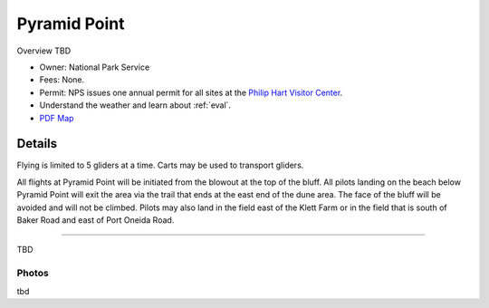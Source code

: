 ************************************************
Pyramid Point
************************************************

Overview TBD

* Owner: National Park Service
* Fees: None.
* Permit: NPS issues one annual permit for all sites at the `Philip Hart Visitor Center <https://www.google.com/maps/place/Philip+A.+Hart+Visitor+Center/@44.8116366,-86.058379,17z/data=!3m1!4b1!4m5!3m4!1s0x881e1af9c6058f8f:0xf4e22c9117e103ea!8m2!3d44.8116328!4d-86.0561903?hl=en&authuser=0>`_.
* Understand the weather and learn about :ref:`eval`.
* `PDF Map <pyramidpointmap.pdf>`_

.. image:: images/pyramidpointmap.png

Details
====================

Flying is limited to 5 gliders at a time. Carts may be used to transport gliders.

All flights at Pyramid Point will be initiated from the blowout at the top of the bluff. All pilots landing on the beach below Pyramid Point will exit the area via the trail that ends at the east end of the dune area. The face of the bluff will be avoided and will not be climbed. Pilots may also land in the field east of the Klett Farm or in the field that is south of Baker Road and east of Port Oneida Road.

======================

TBD

.. raw:: html

            <section id="motor-database">

                <p><a class="reference external"
                    href="https://docs.google.com/spreadsheets/d/19ylKzbffOvfU3_kvy9z1Db_VSyAP5v7IBz_97-KSEdw/edit?usp=sharing">Edit
                    or copy this data</a> </p>

                <!-- Table sorter -->
                <table class="blueTable">
                  <thead id="table-head"></thead>
                  <tbody id="table-body"></tbody>
                </table>
                <!-- Table -->

                <!-- MDB ESSENTIAL -->
                <script type="text/javascript" src="js/mdb.min.js"></script>
                <!-- Google API -->
                <script src="https://apis.google.com/js/api.js"></script>
                <!-- easyData -->
                <script type="text/javascript" src="js/easyData-google-sheets.js"></script>

                <!-- easyData - Creating table -->
                <script>
                  {
                    {
                      const API_KEY = "AIzaSyDhOS3VJZ66Utl0lnHbSK8gH0BXz-wxRoU";


                      function displayResult2(response) {
                        let tableHead = "";
                        let tableBody = "";

                        response.result.values.forEach((row, index) => {
                          if (index === 0) {
                            tableHead += "<tr>";
                            row.forEach((val) => (tableHead += "<th>" + val + "</th>"));
                            tableHead += "</tr>";
                          } else {
                            tableBody += "<tr>";
                            row.forEach((val) => (tableBody += "<td>" + val + "</td>"));
                            tableBody += "</tr>";
                          }
                        });

                        document.getElementById("table-head").innerHTML = tableHead;
                        document.getElementById("table-body").innerHTML = tableBody;

                      }

                      function loadData() {
                        const spreadsheetId = "2PACX-1vRIwRmcCndNh0RnYDz4lnlyOFnZWFnv1FuGdG-R89V_OpfLenE3csQ_IerRwFtbpoYJQrg6bi4QgnM7";  
                        const range = "!A:C";
                        getPublicValues({ spreadsheetId, range }, displayResult2);
                      }

                      window.addEventListener("load", (e) => {
                        initOAuthClient({ apiKey: API_KEY });
                      });

                      document.addEventListener("gapi-loaded", (e) => {
                        loadData();
                      });
                    }
                  }
                </script>
              </section>

Photos
---------------------------

tbd
